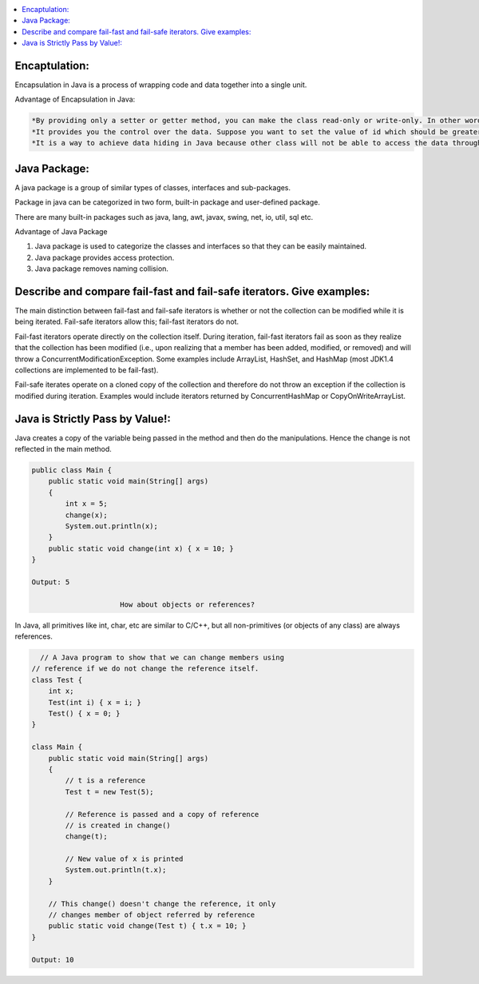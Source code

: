 .. contents::
   :local:
   :depth: 3


Encaptulation:
===============================================================================
Encapsulation in Java is a process of wrapping code and data together into a single unit.

Advantage of Encapsulation in Java:

.. code:: JAVA

      *By providing only a setter or getter method, you can make the class read-only or write-only. In other words, you can skip the getter or setter methods.
      *It provides you the control over the data. Suppose you want to set the value of id which should be greater than 100 only, you can write the logic inside         the setter method. You can write the logic not to store the negative numbers in the setter methods.
      *It is a way to achieve data hiding in Java because other class will not be able to access the data through the private data members.
 

Java Package:
===============================================================================

A java package is a group of similar types of classes, interfaces and sub-packages.

Package in java can be categorized in two form, built-in package and user-defined package.

There are many built-in packages such as java, lang, awt, javax, swing, net, io, util, sql etc.

Advantage of Java Package

1) Java package is used to categorize the classes and interfaces so that they can be easily maintained.

2) Java package provides access protection.

3) Java package removes naming collision.


Describe and compare fail-fast and fail-safe iterators. Give examples:
===============================================================================

The main distinction between fail-fast and fail-safe iterators is whether or not the collection can be modified while it is being iterated. Fail-safe iterators allow this; fail-fast iterators do not.

Fail-fast iterators operate directly on the collection itself. During iteration, fail-fast iterators fail as soon as they realize that the collection has been modified (i.e., upon realizing that a member has been added, modified, or removed) and will throw a ConcurrentModificationException. Some examples include ArrayList, HashSet, and HashMap (most JDK1.4 collections are implemented to be fail-fast).

Fail-safe iterates operate on a cloned copy of the collection and therefore do not throw an exception if the collection is modified during iteration. Examples would include iterators returned by ConcurrentHashMap or CopyOnWriteArrayList.

Java is Strictly Pass by Value!:
===============================================================================

Java creates a copy of the variable being passed in the method and then do the manipulations. Hence the change is not reflected in the main method.

.. code:: JAVA

      public class Main {
          public static void main(String[] args)
          {
              int x = 5;
              change(x);
              System.out.println(x);
          }
          public static void change(int x) { x = 10; }
      }

      Output: 5
      
                           How about objects or references?
                           
In Java, all primitives like int, char, etc are similar to C/C++, but all non-primitives (or objects of any class) are always references.
  
.. code:: JAVA
  
        // A Java program to show that we can change members using
      // reference if we do not change the reference itself.
      class Test {
          int x;
          Test(int i) { x = i; }
          Test() { x = 0; }
      }

      class Main {
          public static void main(String[] args)
          {
              // t is a reference
              Test t = new Test(5);

              // Reference is passed and a copy of reference
              // is created in change()
              change(t);

              // New value of x is printed
              System.out.println(t.x);
          }

          // This change() doesn't change the reference, it only
          // changes member of object referred by reference
          public static void change(Test t) { t.x = 10; }
      }

      Output: 10

